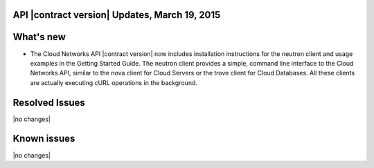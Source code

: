 API |contract version| Updates, March 19, 2015 
----------------------------------------------

What's new
----------

-  The Cloud Networks API |contract version| now includes installation instructions for the
   neutron client and usage examples in the Getting Started Guide. The neutron client 
   provides a simple, command line interface to the Cloud Networks API, similar to the nova 
   client for Cloud Servers or the trove client for Cloud Databases. All these clients are 
   actually executing cURL operations in the background.

Resolved Issues
---------------
|no changes|

Known issues
------------
|no changes|